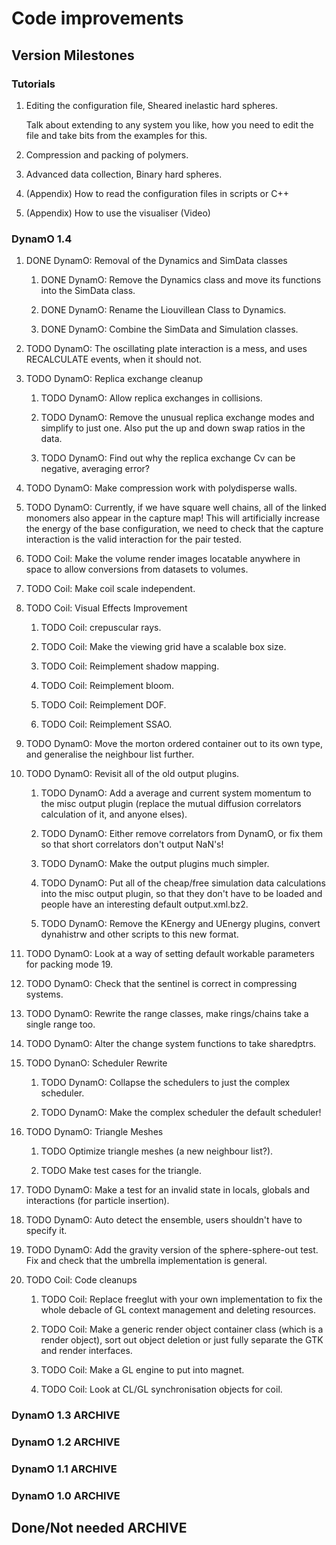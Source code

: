 #+STARTUP: overview
#+STARTUP: hidestars
#+TYP_TODO: TODO MAYBE WAITING NEXT DONE
#+TAGS: OFFICE(o) CODE(c) HOME(h)

* Code improvements
** Version Milestones
*** Tutorials
**** Editing the configuration file, Sheared inelastic hard spheres.
     Talk about extending to any system you like, how you need to edit
     the file and take bits from the examples for this.
**** Compression and packing of polymers.
**** Advanced data collection, Binary hard spheres.
**** (Appendix) How to read the configuration files in scripts or C++
**** (Appendix) How to use the visualiser (Video)
*** DynamO 1.4
**** DONE DynamO: Removal of the Dynamics and SimData classes
***** DONE DynamO: Remove the Dynamics class and move its functions into the SimData class.
***** DONE DynamO: Rename the Liouvillean Class to Dynamics.
***** DONE DynamO: Combine the SimData and Simulation classes.
**** TODO DynamO: The oscillating plate interaction is a mess, and uses RECALCULATE events, when it should not.
**** TODO DynamO: Replica exchange cleanup
***** TODO DynamO: Allow replica exchanges in collisions.
***** TODO DynamO: Remove the unusual replica exchange modes and simplify to just one. Also put the up and down swap ratios in the data.
***** TODO DynamO: Find out why the replica exchange Cv can be negative, averaging error?
**** TODO DynamO: Make compression work with polydisperse walls.
**** TODO DynamO: Currently, if we have square well chains, all of the linked monomers also appear in the capture map! This will artificially increase the energy of the base configuration, we need to check that the capture interaction is the valid interaction for the pair tested.
**** TODO Coil: Make the volume render images locatable anywhere in space to allow conversions from datasets to volumes.
**** TODO Coil: Make coil scale independent.
**** TODO Coil: Visual Effects Improvement
***** TODO Coil: crepuscular rays.
***** TODO Coil: Make the viewing grid have a scalable box size.
***** TODO Coil: Reimplement shadow mapping.
***** TODO Coil: Reimplement bloom.
***** TODO Coil: Reimplement DOF.
***** TODO Coil: Reimplement SSAO.
**** TODO DynamO: Move the morton ordered container out to its own type, and generalise the neighbour list further.
**** TODO DynamO: Revisit all of the old output plugins.
***** TODO DynamO: Add a average and current system momentum to the misc output plugin (replace the mutual diffusion correlators calculation of it, and anyone elses).
***** TODO DynamO: Either remove correlators from DynamO, or fix them so that short correlators don't output NaN's!
***** TODO DynamO: Make the output plugins much simpler.
***** TODO DynamO: Put all of the cheap/free simulation data calculations into the misc output plugin, so that they don't have to be loaded and people have an interesting default output.xml.bz2.
***** TODO DynamO: Remove the KEnergy and UEnergy plugins, convert dynahistrw and other scripts to this new format.
**** TODO DynamO: Look at a way of setting default workable parameters for packing mode 19.
**** TODO DynamO: Check that the sentinel is correct in compressing systems.
**** TODO DynamO: Rewrite the range classes, make rings/chains take a single range too.
**** TODO DynamO: Alter the change system functions to take sharedptrs.
**** TODO DynanO: Scheduler Rewrite
***** TODO DynamO: Collapse the schedulers to just the complex scheduler.
***** TODO DynamO: Make the complex scheduler the default scheduler!
**** TODO DynamO: Triangle Meshes
***** TODO Optimize triangle meshes (a new neighbour list?).
***** TODO Make test cases for the triangle.
**** TODO DynamO: Make a test for an invalid state in locals, globals and interactions (for particle insertion).
**** TODO DynamO: Auto detect the ensemble, users shouldn't have to specify it.
**** TODO DynamO: Add the gravity version of the sphere-sphere-out test. Fix and check that the umbrella implementation is general.
**** TODO Coil: Code cleanups
***** TODO Coil: Replace freeglut with your own implementation to fix the whole debacle of GL context management and deleting resources. 
***** TODO Coil: Make a generic render object container class (which is a render object), sort out object deletion or just fully separate the GTK and render interfaces.
***** TODO Coil: Make a GL engine to put into magnet.
***** TODO Coil: Look at CL/GL synchronisation objects for coil.
*** DynamO 1.3							    :ARCHIVE:
**** DONE DynamO: The file format has been changed to get rid of the dynamics tag, and rename the Liouvillean tag to Dynamics instead (you will need to regenerate your config files).
**** DONE DynamO: 2D systems are now officially supported/maintained in DynamO.
**** DONE DynamO/Coil: Visualisation no longer requires an OpenCL compatible graphics card! However, you do still need an OpenCL library installed.
**** DONE DynamO: Removed the requirement of a statically linked bzip2 or zlib library.
**** DONE Bugfix DynamO: Found the neighbourlists were not being correctly reinitialised, causing slowdowns and possible hangs in compressing systems (huge speed boost in compression).
**** DONE Bugfix DynamO: Multi-core parallel tempering is now actually in parallel. Until now the code actually has been executing in serial.
**** DONE Bugfix DynamO: Fixed a rare bug in compressing systems, where neighbourlists would be incorrectly sized after a compression.
**** DONE Coil: Added a fullscreen mode, toggled with the f key.
**** DONE Coil: Objects can now be dragged, for example, the lights can be repositioned using the mouse.
**** DONE DynamO: Packing of systems into systems is now easy to perform.
**** DONE DynamO: An estimate of the remaining time left for the simulation is now outputted on the screen.
**** DONE DynamO: Up to 50% faster in polydisperse systems thanks to a new cache friendly nblist implementation.
**** DONE DynamO: SLLOD dynamics have been removed, they are unmaintained and unused. Shearing systems are still available through Lees-Edwards boundary conditions, just not in transformed co-ordinates.
**** DONE DynamO: All particle positions are now shuffled for mixture systems in dynamod to enable faster equilibration.
**** DONE DynamO: Removed all deprecated Clone functions for copying of classes in the code.
**** DONE DynamO: Alter the functions in dynamics that add/get/set objects and take/return a pointer to return shared_ptr's (search for uses of shared_ptr's get() function).
**** DONE DynamO: Removed the const casting in the liouvillean, and interactions to make dynamo const correct.
**** DONE DynamO: Change the loadClass XML functions to return shared_ptr's.
**** DONE DynamO: Improved the sizing of systems when dropping random polymers (dynamod -m2).
**** DONE Bugfix DynamO: Changed the default settings of the histogram reweighting program so that the results are accurate by default! Previously, the results coming out of dynahist_rw could be quite innaccurate unless --min-err=1e-16 was set.
**** DONE Bugfix DynamO: The uniform_01 distribution had its own copy of the random number generator. It is unlikely that this affected any results, but it is not good practice.
**** DONE Bugfix DynamO: The Green-Kubo Mutual diffusion correlator now works (instead of just outputting NaN/inf).
**** DONE DynamO/Coil: Remove the requirement to pass the frequency to the visualiser, it guesses at one MFT for each particle.
**** DONE Coil: Moved to a combined deferred/forward rendering pipline which greatly improves rendering performance and flexibility.
**** DONE Coil: Added High-Dynamic-Range (HDR) lighting and gamma correction.
**** DONE Coil: With HDR, Bloom effects can now be enabled to simulate over-exposure.
**** DONE Coil: Sphere glyphs used to render particles are ray-traced! This allows the rendering of millions of perfectly spherical particles.
**** DONE Coil: Cleaned up the stereo (3D) vision mode, so it's possible for 3D TV's to use it as well as red-cyan glasses.
**** DONE Coil: There is now a separate Volume rendering visualisation executable to allow direct visualisation of volume data.
**** DONE Coil: Volume rendering now uses pre-integrated transfer functions for greatly improved render quality.
**** DONE Coil: Added new camera controls for positioning and aligning the camera along with a new camera control modes.
**** DONE Coil: Now requires and complies with the OpenGL 3.3 Core profile.
**** DONE Coil: Fixed segfaults occurring when adding a window crashes the main render thread.
**** DONE Coil: Fixed a rare segfault caused by a miscalculation of the glade file data size stored in memory.
**** DONE Coil: The snapshot button now captures using the same file counter as the record button.
**** DONE Coil: Added some sharpen and hi-pass filters to the screen space effects.
**** DONE Coil: Now it is easy to use multiple light sources in the render scene.
**** DONE Bugfix Coil: Fix light placement relative to camera.
**** DONE Bugfix Coil: Fixed the bilateral blur filter.
**** DONE Bugfix Coil: Fixed many bugs which only appear when resizing the display.
**** DONE Magnet: Upgraded all shaders to GLSL 330.
*** DynamO 1.2							    :ARCHIVE:
**** DONE *BUGFIX* Fixed the build system failing when trying to build two variants at once.
**** DONE *BUGFIX* Fixed the widespread improper use of the XML test functions, causing errors instead of warnings.
**** DONE *BUGFIX* DynamO: Fixed rare error caused by duplicate events in the queue, followed by a recalculation which indicates the event has numerically been cancelled, and the recalculated event is in the future.
**** DONE *BUGFIX* DynamO: Made the "well exit test" significantly more stable, allowing correct simulation of large inelastic flexible bodies.
**** DONE *BUGFIX* DynamO: Fixed stepped and sequenced potentials broken in 1.1.
**** DONE *BUGFIX* DynamO: Fixed a config load error triggered by an input configuration from a simulation with no events.
**** DONE *BUGFIX* DYNAMO: Fixed bounded priority queues causing huge slowdowns in very small (N=2) systems.
**** DONE *BUGFIX* COIL: Fixed resizing of anti-aliased windows not working on AMD hardware.
**** DONE All: Moved to using boost version 1.47.0, fixing some compile errors for clang.
**** DONE All: Lots of extra Doxygen comments to help people understand the source code.
**** DONE All: The build system now has an advanced configuration mode, testing for all dependencies before trying to build.
**** DONE All: You can now install the magnet and coil library into your system for use in other projects.
**** DONE DynamO: The ParabolaSentinel global is now added automatically to simulations, it needs to be deleted from existing configurations.
**** DONE DynamO: The PBC Sentinel global is now added automatically to simulations, it needs to be deleted from existing configurations.
**** DONE DynamO: Initial support for triangular meshes. The current version is not optimized using a neighbor list.
**** DONE DynamO: Implemented multicanonical simulations, which can also be used with the replica exchange MC mode.
**** DONE DynamO: Generalized the rescaling thermostat for shear flows http://arxiv.org/pdf/1103.3704.
**** DONE DynamO: Added initial support for polydisperse wall interactions, however compression will not work correctly in this case.
**** DONE DynamO: Allow adjustable shear rates for the Lees-Edwards boundary condition.
**** DONE DynamO: Moved the dynamo code into its own folder in the src directory.
**** DONE DynamO: Removed the raster 3d output for the tinkerXYZ plugin, no-one used it anyway.
**** DONE DynamO: Added dynamod --check mode. Using this you can now check if a configuration file is valid using "dynamod --check config.out.xml.bz2".
**** DONE DynamO: Generalized the Morton ordered neighbour list and remove the old neighbourlist.
**** DONE DynamO: Move all the dynamo classes into the dynamo namespace.
**** DONE Remove all clone ptr's and replace them with shared_ptr's.
**** DONE DynamO/Coil: The DynamO-Coil integration can be forcibly enabled or disabled at build time.
**** DONE DynamO/Coil: Visualizer now outputs at least 2 updates a second when attached to a slow DynamO simulation.
**** DONE Coil: Moved to OpenGL 3.3, removed all the old OpenGL calls.
**** DONE Coil: New OpenGL instancing framework allows arbitrary glyphing using arrows/spheres/whatever.
**** DONE Coil: Improved the way data is made available to Coil, allowing a paraview-like interface.
**** DONE Coil: Now using anti-aliased variance shadow maps for greatly improved lighting effects.
**** DONE Coil: Sped up PNG output in coil by 33 percent.
**** DONE Magnet: XML errors are now much more verbose and tell you exactly what went wrong and where.
*** DynamO 1.1 							    :ARCHIVE:
**** DONE *MAJOR* Remove Unit types from the XML file and simulator.
**** DONE *MAJOR* Remove aspect ratio and instead load the primary image cell size.
**** DONE *MAJOR* Remove binary XML mode, new parser is fast enough and binary blobs are not XML.
**** DONE *MAJOR* Merged orientation and normal liouvillean.
**** DONE *MAJOR* Migrated to the RapidXML parser, cleaning up the XML loading code, reducing memory usage and speeding up loading of the config files.
**** DONE *MAJOR* New properties framework, allowing polydispersity and a very general way to attach values to particles.
**** DONE *MAJOR* New dynamod mode (-m 26) - Polydisperse Sheared Hard Spheres
**** DONE *MINOR* Optimize the MinMax Heap memory usage to remove a wasted element (5-10% memory saving).
**** DONE *MINOR* Auto detect if outputted files should be compressed based off their file extension.
**** DONE *MINOR* Removed the Geomview output plugin, the coil library supercedes these very old visualization plugins.
**** DONE *MINOR* Cleaned up dynamod's command line options and --help flag to make it more user friendly.
**** DONE *MINOR* Made it easier to take snapshots of the system, without using the ticker plugin.
**** DONE *BUG* Now both the length and time scales are rescaled after a compression. This holds the energy and velocity scales constant. Related: The new properties framework has fixed several errors in the original rescaling.
**** DONE *BUG* Stepped potentials now work for static-dynamic particle collisions.
**** DONE *BUG* Fixed the segfault when a simulation closes coil through a shutdown.
**** DONE *BUG* Fixed compression of shearing systems failing due to an incorrect rescaling of the box shift in the BC's.
**** DONE *BUG* Fixed render target not getting resized or initialised on old GPUs, breaking rendering in the Coil library.
**** DONE *API-CHANGE* Replace HardCoreDiam() with ExcludedVolume() in Interactions
**** DONE *API-CHANGE* Renamed and documented the CEnsemble class.
**** DONE Update the tutorials.
*** DynamO 1.0 							    :ARCHIVE:
    First major release of DynamO.
** Done/Not needed 						       :ARCHIVE:
  - [X] Cells smaller than required plus overlinking may be quicker
    with lightweight transitions
  - [X] On cell update of the bounded queue check wether the local
    minimum changed, may be faster [[file:code/isss/schedulers/multlist.cpp][file,]] CELL EVENTS CHANGE LOCAL
    MINIMA
  - [X] Localise global events inside the scheduler - Done for multlist
  - [X] In compression dynamics, add the stream velocity on
    initialisation like SLLOD. NOT REALLY WHAT YOU WANT BOUNDARY CONDITIONS ARE INCORRECT
  - [X] Place Andersen walls thermostat inside the Liouvillean code where it belongs
  - [X] Make the Replexer engine automatically do the max collisions
  - [X] Experiment with the new vector class
  VECTOR COSTS ARE OPTIMISED AWAY ANYWAY with -O2
  - [-] Store inverse mass? will reduce alot of divides when
    calculating mu and delta p, NO POINT ITS THE MEMORY THAT'S SLOW
  - [-] Add autodetection of walls into geomview plugin NOT NEEDED POVRAY DOES THIS
  - [X] Play with the new boost accumulators and ring buffer
  - [X] Collision sentinel for low density sims
*** DONE Stepped potentials			:ARCHIVE:
    CLOSED: [2009-09-19 Sat 21:46]
    - [X] Make a generalised interface for captures, remove the hashed
      set to another class
    - [X] Implement a multistep hash bins
    - [X] Implement a stepped interaction potential
*** DONE Implement Parallel Hard Cubes		:ARCHIVE:
    CLOSED: [2009-06-10 Wed 07:58]    
    
    
    
    
    
